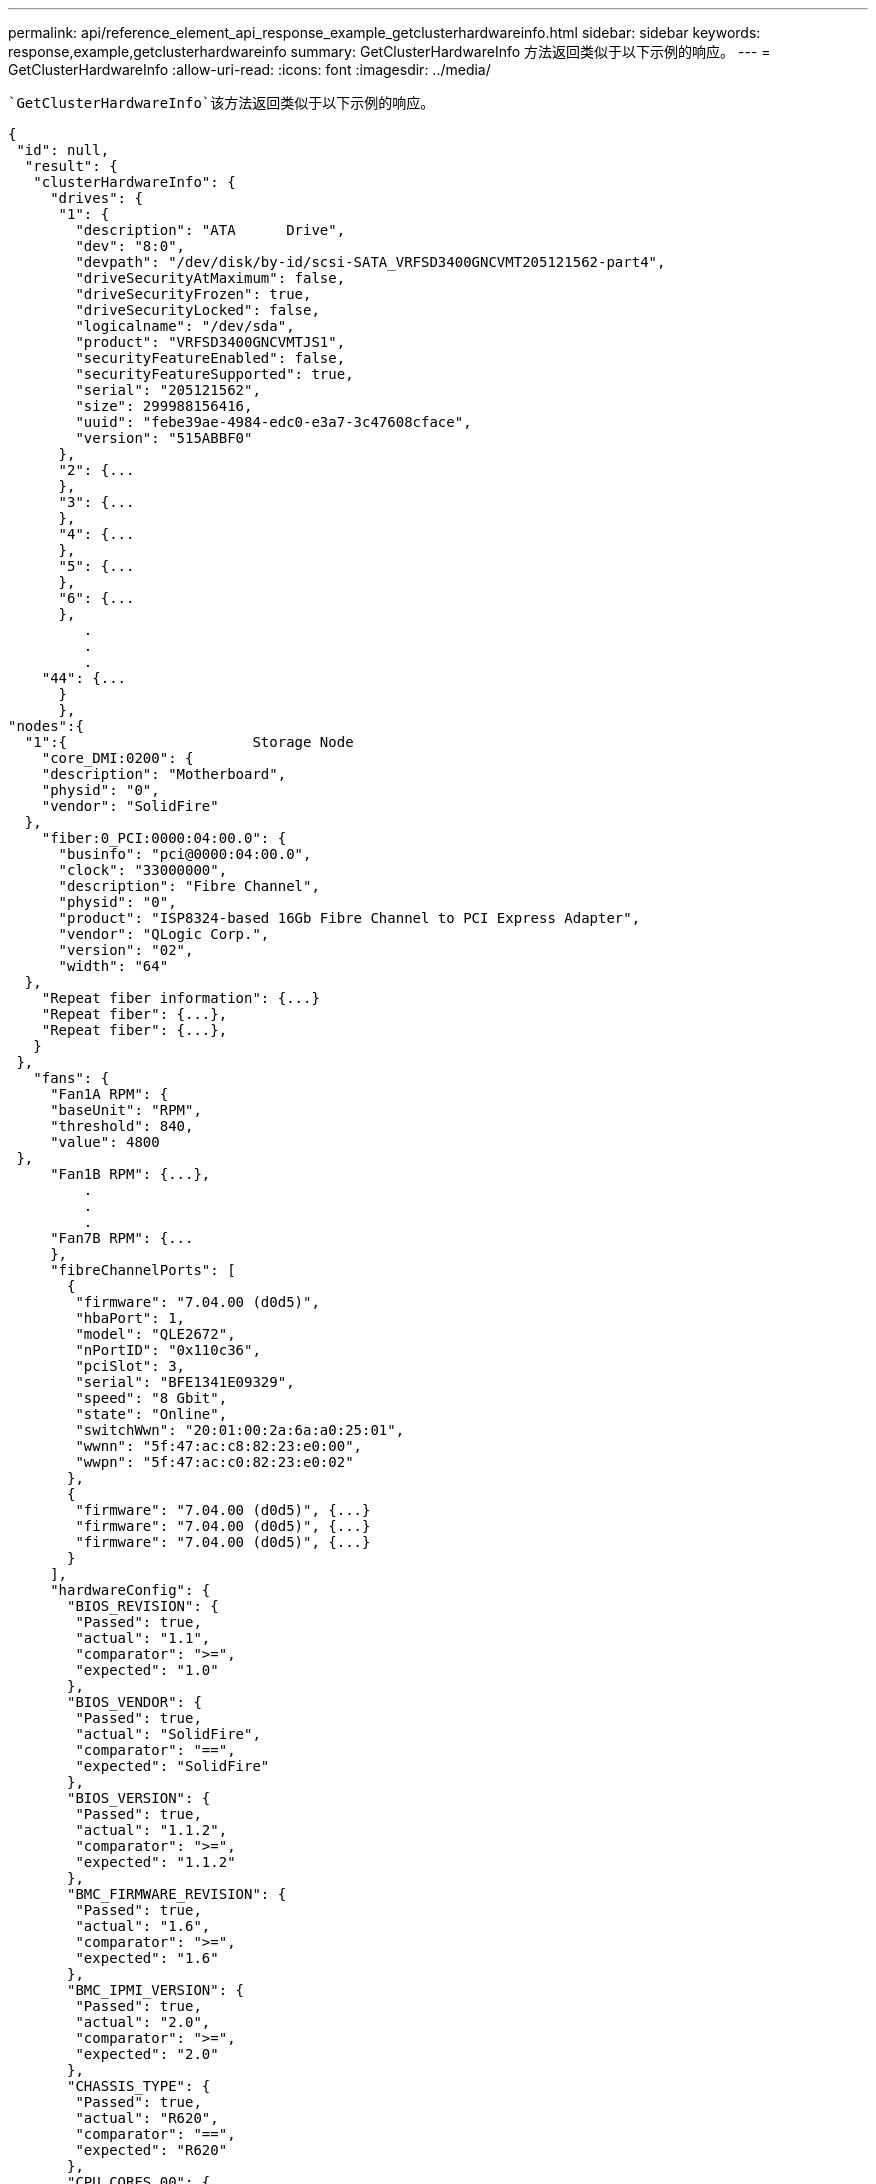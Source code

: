 ---
permalink: api/reference_element_api_response_example_getclusterhardwareinfo.html 
sidebar: sidebar 
keywords: response,example,getclusterhardwareinfo 
summary: GetClusterHardwareInfo 方法返回类似于以下示例的响应。 
---
= GetClusterHardwareInfo
:allow-uri-read: 
:icons: font
:imagesdir: ../media/


[role="lead"]
 `GetClusterHardwareInfo`该方法返回类似于以下示例的响应。

[listing]
----
{
 "id": null,
  "result": {
   "clusterHardwareInfo": {
     "drives": {
      "1": {
        "description": "ATA      Drive",
        "dev": "8:0",
        "devpath": "/dev/disk/by-id/scsi-SATA_VRFSD3400GNCVMT205121562-part4",
        "driveSecurityAtMaximum": false,
        "driveSecurityFrozen": true,
        "driveSecurityLocked": false,
        "logicalname": "/dev/sda",
        "product": "VRFSD3400GNCVMTJS1",
        "securityFeatureEnabled": false,
        "securityFeatureSupported": true,
        "serial": "205121562",
        "size": 299988156416,
        "uuid": "febe39ae-4984-edc0-e3a7-3c47608cface",
        "version": "515ABBF0"
      },
      "2": {...
      },
      "3": {...
      },
      "4": {...
      },
      "5": {...
      },
      "6": {...
      },
         .
         .
         .
    "44": {...
      }
      },
"nodes":{
  "1":{                      Storage Node
    "core_DMI:0200": {
    "description": "Motherboard",
    "physid": "0",
    "vendor": "SolidFire"
  },
    "fiber:0_PCI:0000:04:00.0": {
      "businfo": "pci@0000:04:00.0",
      "clock": "33000000",
      "description": "Fibre Channel",
      "physid": "0",
      "product": "ISP8324-based 16Gb Fibre Channel to PCI Express Adapter",
      "vendor": "QLogic Corp.",
      "version": "02",
      "width": "64"
  },
    "Repeat fiber information": {...}
    "Repeat fiber": {...},
    "Repeat fiber": {...},
   }
 },
   "fans": {
     "Fan1A RPM": {
     "baseUnit": "RPM",
     "threshold": 840,
     "value": 4800
 },
     "Fan1B RPM": {...},
         .
         .
         .
     "Fan7B RPM": {...
     },
     "fibreChannelPorts": [
       {
        "firmware": "7.04.00 (d0d5)",
        "hbaPort": 1,
        "model": "QLE2672",
        "nPortID": "0x110c36",
        "pciSlot": 3,
        "serial": "BFE1341E09329",
        "speed": "8 Gbit",
        "state": "Online",
        "switchWwn": "20:01:00:2a:6a:a0:25:01",
        "wwnn": "5f:47:ac:c8:82:23:e0:00",
        "wwpn": "5f:47:ac:c0:82:23:e0:02"
       },
       {
        "firmware": "7.04.00 (d0d5)", {...}
        "firmware": "7.04.00 (d0d5)", {...}
        "firmware": "7.04.00 (d0d5)", {...}
       }
     ],
     "hardwareConfig": {
       "BIOS_REVISION": {
        "Passed": true,
        "actual": "1.1",
        "comparator": ">=",
        "expected": "1.0"
       },
       "BIOS_VENDOR": {
        "Passed": true,
        "actual": "SolidFire",
        "comparator": "==",
        "expected": "SolidFire"
       },
       "BIOS_VERSION": {
        "Passed": true,
        "actual": "1.1.2",
        "comparator": ">=",
        "expected": "1.1.2"
       },
       "BMC_FIRMWARE_REVISION": {
        "Passed": true,
        "actual": "1.6",
        "comparator": ">=",
        "expected": "1.6"
       },
       "BMC_IPMI_VERSION": {
        "Passed": true,
        "actual": "2.0",
        "comparator": ">=",
        "expected": "2.0"
       },
       "CHASSIS_TYPE": {
        "Passed": true,
        "actual": "R620",
        "comparator": "==",
        "expected": "R620"
       },
       "CPU_CORES_00": {
        "Passed": true,
        "actual": "6",
        "comparator": "==",
        "expected": "6"
       },
       "CPU_CORES_01": {
        "Passed": true,
        "actual": "6",
        "comparator": "==",
        "expected": "6"
       },
       "CPU_CORES_ENABLED_00": {
        "Passed": true,
        "actual": "6",
        "comparator": "==",
        "expected": "6"
       },
       "CPU_CORES_ENABLED_01": {
        "Passed": true,
        "actual": "6",
        "comparator": "==",
        "expected": "6"
       },
       "CPU_MODEL_00": {
        "Passed": true,
        "actual": "Intel(R) Xeon(R) CPU E5-2640 0 @ 2.50GHz",
        "comparator": "==",
        "expected": "Intel(R) Xeon(R) CPU E5-2640 0 @ 2.50GHz"
       },
       "CPU_MODEL_01": {
        "Passed": true,
        "actual": "Intel(R) Xeon(R) CPU E5-2640 0 @ 2.50GHz",
        "comparator": "==",
        "expected": "Intel(R) Xeon(R) CPU E5-2640 0 @ 2.50GHz"
       },
       "CPU_THREADS_00": {
        "Passed": true,
        "actual": "12",
        "comparator": "==",
        "expected": "12"
       },
       "CPU_THREADS_01": {
        "Passed": true,
        "actual": "12",
        "comparator": "==",
        "expected": "12"
       },
       "DRIVE_SIZE_BYTES_SDIMM0": {
        "Passed": true,
        "actual": "100030242816",
        "comparator": ">=",
        "expected": "100030242816"
       },
       "FIBRE_CHANNEL_FIRMWARE_REVISION": {
        "Passed": true,
        "actual": "FW:v7.04.00",
        "comparator": "==",
        "expected": "FW:v7.04.00"
       },
       "FIBRE_CHANNEL_MODEL": {
        "Passed": true,
        "actual": "QLE2672",
        "comparator": "==",
        "expected": "QLE2672"
       },
       "IDRAC_VERSION": {
        "Passed": true,
        "actual": "1.06.06",
        "comparator": ">=",
        "expected": "1.06.06"
       },
       "LIFECYCLE_VERSION": {
        "Passed": true,
        "actual": "1.0.0.5747",
        "comparator": ">=",
        "expected": "1.0.0.5747"
       },
       "MEMORY_GB": {
        "Passed": true,
        "actual": "32",
        "comparator": ">=",
        "expected": "32"
       },
       "MEMORY_MHZ_00": {
        "Passed": true,
        "actual": "1333",
        "comparator": ">=",
        "expected": "1333"
       },
       "MEMORY_MHZ_01": {
        "Passed": true,
        "actual": "1333",
        "comparator": ">=",
        "expected": "1333"
       },
       "MEMORY_MHZ_02": {
       "Passed": true,
       "actual": "1333",
       "comparator": ">=",
       "expected": "1333"
      },
      "MEMORY_MHZ_03": {
       "Passed": true,
       "actual": "1333",
       "comparator": ">=",
       "expected": "1333"
      },
      "NETWORK_DRIVER_ETH0": {
       "Passed": true,
       "actual": "bnx2x",
       "comparator": "=~",
       "expected": "^bnx2x$"
      },
      {
       "NETWORK_DRIVER_ETH1":, {...
      },
       "NETWORK_DRIVER_ETH2":, {...
      },
       "NETWORK_DRIVER_ETH3":, {...
      },
       "NETWORK_DRIVER_ETH4":, {...
      },
       "NETWORK_DRIVER_ETH5":, {...
      },
       "NODE_TYPE": {
       "Passed": true,
       "actual": "FC0025",
       "comparator": "==",
       "expected": "FC0025"
      },
      "NUM_CPU": {
       "Passed": true,
       "actual": "2",
       "comparator": "==",
       "expected": "2"
      },
      "NUM_DRIVES": {
       "Passed": true,
       "actual": "0",
       "comparator": "==",
       "expected": "0"
      },
      "NUM_DRIVES_INTERNAL": {
       "Passed": true,
       "actual": "1",
       "comparator": "==",
       "expected": "1"
      },
      "NUM_FIBRE_CHANNEL_PORTS": {
       "Passed": true,
       "actual": "4",
       "comparator": "==",
       "expected": "4"
      },
      "NVRAM_VENDOR": {
       "Passed": true,
       "actual": "",
       "comparator": "==",
       "expected": ""
      },
      "ROOT_DRIVE_REMOVABLE": {
       "Passed": true,
       "actual": "false",
       "comparator": "==",
       "expected": "false"
      }
      },
      "memory": {
        "firmware_": {
         "capacity": "8323072",
         "date": "03/08/2012",
         "description": "BIOS",
         "physid": "0",
         "size": "65536",
         "vendor": "SolidFire",
         "version": "1.1.2"
      },
      "memory_DMI:1000": {
        "description": "System Memory",
        "physid": "1000",
        "size": "34359738368",
        "slot": "System board or motherboard"
      }
      },
      "network": {
       "network:0_PCI:0000:01:00.0": {
        "businfo": "pci@0000:01:00.0",
        "capacity": "1000000000",
        "clock": "33000000",
        "description": "Ethernet interface",
        "logicalname": "eth0",
        "physid": "0",
        "product": "NetXtreme II BCM57800 1/10 Gigabit Ethernet",
        "serial": "c8:1f:66:e0:97:2a",
        "vendor": "Broadcom Corporation",
        "version": "10",
        "width": "64"
      },
       "network:0_PCI:0000:41:00.0": {...
      },
       "network:1_PCI:0000:01:00.1": {...
      },
       "network:1_PCI:0000:41:00.1": {...
      },
       "network:2_PCI:0000:01:00.2": {...
      },
       "network:3_PCI:0000:01:00.3": {...
      }
      },
      "networkInterfaces": {
       "Bond10G": {
        "isConfigured": true,
        "isUp": true
      },
      "Bond1G": {
       "isConfigured": true,
       "isUp": true
      },
      "eth0": {
       "isConfigured": true,
       "isUp": true
      },
      "eth1": {...
      },
      "eth2": {...
      },
      "eth3": {...
      },
      "eth4": {...
      },
      "eth5": {...
      }
     },
     "nvram": {
       "errors": {
        "numOfErrorLogEntries": "0"
       },
       "extended": {
        "dialogVersion": "4",
        "event": [
        {
         "name": "flushToFlash",
         "time": "2015-08-06 01:19:39",
         "value": "0"
        },
        {
         "name": "flushToFlash",
         "time": "2015-08-06 01:26:44",
         "value": "0"
        },
        {... next "flushToFlash"
        },
        {... next "flushToFlash"
        },
        {... next "flushToFlash"
        },
        {... next "flushToFlash"
        },
        {... next "flushToFlash"
        },
        {... next "flushToFlash"
        },
        {... next "flushToFlash"
        }
      ],
      "eventOccurrences": [
        {
          "count": "740",
          "name": "flushToFlash"
        },
        {
          "count": "1",
          "name": "excessiveCurrent"
        }
      ],
      "initialCapacitance": "6.630 F",
      "initialEsr": "0.101 Ohm",
      "measurement": [
       {
         "level_0": " 0",
         "level_1": " 3969",
         "level_2": " 4631",
         "level_3": " 12875097",
         "level_4": " 1789948",
         "level_5": " 0",
         "level_6": " 0",
         "level_7": " 0",
         "level_8": " 0",
         "level_9": " 0",
         "name": "enterpriseFlashControllerTemperature",
         "recent": "66 C"
      },
      {
         "level_0": " 0",
         "level_1": " 58",
         "level_2": " 1479058",
         "level_3": " 12885356",
         "level_4": " 308293",
         "level_5": " 851",
         "level_6": " 29",
         "level_7": " 0",
         "level_8": " 0",
         "level_9": " 0",
         "name": "capacitor1And2Temperature",
         "recent": "30.69 C"
      },
      {...next temp measurement
      },
      {...next temp measurement
      },
      {...next temp measurement
      },
      }
       "name": "voltageOfCapacitor1",
       "recent": "2.198 V"
      },
      {
       "name": "voltageOfCapacitor2",
       "recent": "2.181 V"
      },
      {
       "name": "voltageOfCapacitor3",
       "recent": "2.189 V"
      },
      {
       "name": "voltageOfCapacitor4",
       "recent": "2.195 V"
      },
      {
       "level_0": " 4442034",
       "level_1": " 6800018",
       "level_2": " 2846869",
       "level_3": " 119140",
       "level_4": " 29506",
       "level_5": " 428935",
       "level_6": " 7143",
       "level_7": " 0",
       "level_8": " 0",
       "level_9": " 0",
       "name": "capacitorPackVoltage",
       "recent": "8.763 V"
      },
      {
       "level_0": " 0",
       "level_1": " 0",
       "level_2": " 0",
       "level_3": " 0",
       "level_4": " 189",
       "level_5": " 17",
       "level_6": " 36",
       "level_7": " 0",
       "level_8": " 2",
       "level_9": " 490",
       "name": "capacitorPackVoltageAtEndOfFlushToFlash",
       "recent": "4.636 V"
      },
      {
       "name": "currentDerivedFromV3V4",
       "recent": "-0.004 A"
      },
      {
       "level_0": " 230",
       "level_1": " 482",
       "level_2": " 22",
       "level_3": " 0",
       "level_4": " 0",
       "level_5": " 0",
       "level_6": " 0",
       "level_7": " 0",
       "level_8": " 0",
       "level_9": " 0",
       "name": "derivedEnergy",
       "recent": "172 Joules"
      },
      {...next voltage measurement
      },
      {...next voltage measurement
      },
      {...next voltage measurement
      },
    ],
    "smartCounters": [
      {
       "name": "numberOf512ByteBlocksReadFromDdr",
       "value": "10530088847"
      },
      {
       "name": "numberOf512ByteBlocksWrittenToDdr",
       "value": "1752499453837"
      },
      {
       "name": "numberOfHostReadCommands",
       "value": "235317769"
      },
      {...next smartCounters measurement
      },
      {...next smartCounters measurement
      },
      {...next smartCounters measurement
      },
    ],
    "snapshotTime": "2015-08-20 16:30:01"
   },
   "firmware": {
     "activeSlotNumber": "2",
     "slot1Version": "1e5817bc",
     "slot2Version": "5fb7565c",
     "slot3Version": "1e5817bc",
     "slot4Version": "1e5817bc"
   },
   "identify": {
     "firmwareVersion": "5fb7565c on slot 2",
     "hardwareRevision": "B04",
     "modelNumber": "RMS-200",
     "serialNumber": "0000862"
   },
   "smart": {
     "availableSpace": "0%",
     "availableSpaceThreshold": "0%",
     "controllerBusyTimeMinutes": "6793",
     "criticalErrorVector": "0x0",
     "mediaErrors": "0",
     "numberOf512ByteBlocksRead": "10530088847",
     "numberOf512ByteBlocksWritten": "1752499439063",
     "numberOfErrorInfoLogs": "1",
     "numberOfHostReadCommands": "235317769",
     "numberOfHostWriteCommands": "126030374065",
     "numberOfPowerCycles": "709",
     "powerOnHours": "11223",
     "temperature": "324 Kelvin",
     "unsafeShutdowns": "357"
      }
      },
      "origin": null,
      "platform": {
       "chassisType": "R620",
       "cpuModel": "Intel(R) Xeon(R) CPU E5-2640 0 @ 2.50GHz",
       "nodeMemoryGB": 32,
       "nodeType": "FC0025"
      },
      "powerSupplies": {
       "PS1 status": {
        "powerSupplyFailureDetected": false,
        "powerSupplyHasAC": true,
        "powerSupplyPredictiveFailureDetected": false,
        "powerSupplyPresent": true,
        "powerSupplyPresentLastCheck": true
      },
       "PS2 status": {
        "powerSupplyFailureDetected": false,
        "powerSupplyHasAC": true,
        "powerSupplyPredictiveFailureDetected": false,
        "powerSupplyPresent": true,
        "powerSupplyPresentLastCheck": true
      }
      },
      "storage": {
       "storage_PCI:0000:00:1f.2": {
        "businfo": "pci@0000:00:1f.2",
        "clock": "66000000",
        "description": "SATA controller",
        "physid": "1f.2",
        "product": "C600/X79 series chipset 6-Port SATA AHCI Controller",
        "vendor": "Intel Corporation",
        "version": "05",
        "width": "32"
      }
      },
      "system": {
       "ubuntu_DMI:0100": {
        "description": "Rack Mount Chassis",
        "product": "SFx010 ()",
        "serial": "HTW1DZ1",
        "vendor": "SolidFire",
        "width": "64"
      }
      },
      "temperatures": {
       "Exhaust Temp": {
        "baseUnit": "C",
        "threshold": 70,
        "value": 41
      },
      "Inlet Temp": {
       "baseUnit": "C",
       "threshold": 42,
       "value": 18
      }
      },
      "uuid": "4C4C4544-0054-5710-8031-C8C04F445A31"
    },
  "2": {...},                   Storage Node "2"
  "3": {...},                   Storage Node "3"
  "4": {...},                   Storage Node "4"
  "5": {                     Fibre Channel Node
       }
      }
    }
  }
----